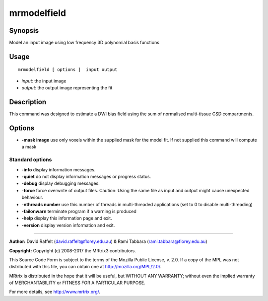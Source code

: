 .. _mrmodelfield:

mrmodelfield
===================

Synopsis
--------

Model an input image using low frequency 3D polynomial basis functions

Usage
--------

::

    mrmodelfield [ options ]  input output

-  *input*: the input image
-  *output*: the output image representing the fit

Description
-----------

This command was designed to estimate a DWI bias field using the sum of normalised multi-tissue CSD compartments.

Options
-------

-  **-mask image** use only voxels within the supplied mask for the model fit. If not supplied this command will compute a mask

Standard options
^^^^^^^^^^^^^^^^

-  **-info** display information messages.

-  **-quiet** do not display information messages or progress status.

-  **-debug** display debugging messages.

-  **-force** force overwrite of output files. Caution: Using the same file as input and output might cause unexpected behaviour.

-  **-nthreads number** use this number of threads in multi-threaded applications (set to 0 to disable multi-threading)

-  **-failonwarn** terminate program if a warning is produced

-  **-help** display this information page and exit.

-  **-version** display version information and exit.

--------------



**Author:** David Raffelt (david.raffelt@florey.edu.au) & Rami Tabbara (rami.tabbara@florey.edu.au)

**Copyright:** Copyright (c) 2008-2017 the MRtrix3 contributors.

This Source Code Form is subject to the terms of the Mozilla Public
License, v. 2.0. If a copy of the MPL was not distributed with this
file, you can obtain one at http://mozilla.org/MPL/2.0/.

MRtrix is distributed in the hope that it will be useful,
but WITHOUT ANY WARRANTY; without even the implied warranty
of MERCHANTABILITY or FITNESS FOR A PARTICULAR PURPOSE.

For more details, see http://www.mrtrix.org/.


